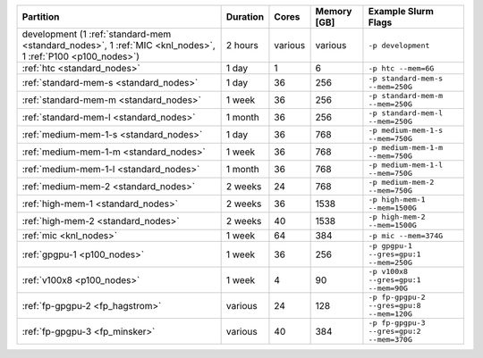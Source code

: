 .. rst-class:: table 

========================================================================================================== ======== ======= =========== ==================================================
Partition                                                                                                  Duration Cores   Memory [GB] Example Slurm Flags                                       
========================================================================================================== ======== ======= =========== ==================================================
development (1 :ref:`standard-mem <standard_nodes>`, 1 :ref:`MIC <knl_nodes>`, 1 :ref:`P100 <p100_nodes>`) 2 hours  various various     ``-p development``                                
:ref:`htc <standard_nodes>`                                                                                1 day    1       6           ``-p htc --mem=6G``                               
:ref:`standard-mem-s <standard_nodes>`                                                                     1 day    36      256         ``-p standard-mem-s --mem=250G``      
:ref:`standard-mem-m <standard_nodes>`                                                                     1 week   36      256         ``-p standard-mem-m --mem=250G``      
:ref:`standard-mem-l <standard_nodes>`                                                                     1 month  36      256         ``-p standard-mem-l --mem=250G``      
:ref:`medium-mem-1-s <standard_nodes>`                                                                     1 day    36      768         ``-p medium-mem-1-s --mem=750G``      
:ref:`medium-mem-1-m <standard_nodes>`                                                                     1 week   36      768         ``-p medium-mem-1-m --mem=750G``      
:ref:`medium-mem-1-l <standard_nodes>`                                                                     1 month  36      768         ``-p medium-mem-1-l --mem=750G``      
:ref:`medium-mem-2 <standard_nodes>`                                                                       2 weeks  24      768         ``-p medium-mem-2 --mem=750G``        
:ref:`high-mem-1 <standard_nodes>`                                                                         2 weeks  36      1538        ``-p high-mem-1 --mem=1500G``         
:ref:`high-mem-2 <standard_nodes>`                                                                         2 weeks  40      1538        ``-p high-mem-2 --mem=1500G``         
:ref:`mic <knl_nodes>`                                                                                     1 week   64      384         ``-p mic --mem=374G``                 
:ref:`gpgpu-1 <p100_nodes>`                                                                                1 week   36      256         ``-p gpgpu-1 --gres=gpu:1 --mem=250G``
:ref:`v100x8 <p100_nodes>`                                                                                 1 week   4       90          ``-p v100x8 --gres=gpu:1 --mem=90G``
:ref:`fp-gpgpu-2 <fp_hagstrom>`                                                                            various  24      128         ``-p fp-gpgpu-2 --gres=gpu:8 --mem=120G``
:ref:`fp-gpgpu-3 <fp_minsker>`                                                                             various  40      384         ``-p fp-gpgpu-3 --gres=gpu:2 --mem=370G``
========================================================================================================== ======== ======= =========== ==================================================
